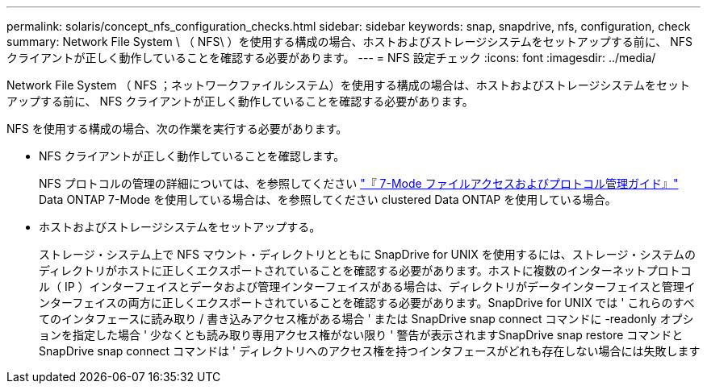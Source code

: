---
permalink: solaris/concept_nfs_configuration_checks.html 
sidebar: sidebar 
keywords: snap, snapdrive, nfs, configuration, check 
summary: Network File System \ （ NFS\ ）を使用する構成の場合、ホストおよびストレージシステムをセットアップする前に、 NFS クライアントが正しく動作していることを確認する必要があります。 
---
= NFS 設定チェック
:icons: font
:imagesdir: ../media/


[role="lead"]
Network File System （ NFS ；ネットワークファイルシステム）を使用する構成の場合は、ホストおよびストレージシステムをセットアップする前に、 NFS クライアントが正しく動作していることを確認する必要があります。

NFS を使用する構成の場合、次の作業を実行する必要があります。

* NFS クライアントが正しく動作していることを確認します。
+
NFS プロトコルの管理の詳細については、を参照してください link:https://library.netapp.com/ecm/ecm_download_file/ECMP1401220["『 7-Mode ファイルアクセスおよびプロトコル管理ガイド』"] Data ONTAP 7-Mode を使用している場合は、を参照してください  clustered Data ONTAP を使用している場合。

* ホストおよびストレージシステムをセットアップする。
+
ストレージ・システム上で NFS マウント・ディレクトリとともに SnapDrive for UNIX を使用するには、ストレージ・システムのディレクトリがホストに正しくエクスポートされていることを確認する必要があります。ホストに複数のインターネットプロトコル（ IP ）インターフェイスとデータおよび管理インターフェイスがある場合は、ディレクトリがデータインターフェイスと管理インターフェイスの両方に正しくエクスポートされていることを確認する必要があります。SnapDrive for UNIX では ' これらのすべてのインタフェースに読み取り / 書き込みアクセス権がある場合 ' または SnapDrive snap connect コマンドに -readonly オプションを指定した場合 ' 少なくとも読み取り専用アクセス権がない限り ' 警告が表示されますSnapDrive snap restore コマンドと SnapDrive snap connect コマンドは ' ディレクトリへのアクセス権を持つインタフェースがどれも存在しない場合には失敗します


